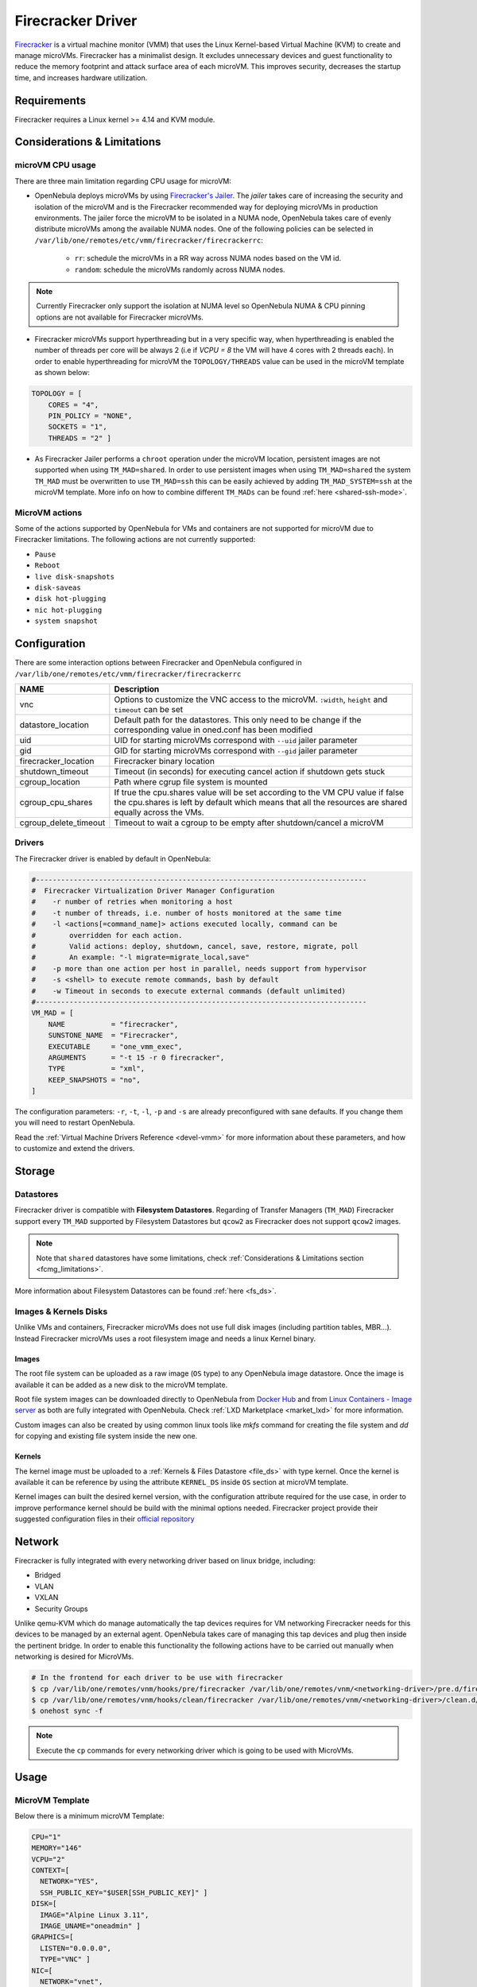 .. _fcmg:

================================================================================
Firecracker Driver
================================================================================

`Firecracker <https://firecracker-microvm.github.io/>`__ is a virtual machine monitor (VMM) that uses the Linux Kernel-based Virtual Machine (KVM) to create and manage microVMs. Firecracker has a minimalist design. It excludes unnecessary devices and guest functionality to reduce the memory footprint and attack surface area of each microVM. This improves security, decreases the startup time, and increases hardware utilization.

Requirements
============

Firecracker requires a Linux kernel >= 4.14 and KVM module.

.. _fcmg_limitations:

Considerations & Limitations
================================================================================

microVM CPU usage
--------------------------------------------------------------------------------

There are three main limitation regarding CPU usage for microVM:

- OpenNebula deploys microVMs by using `Firecracker's Jailer <https://github.com/firecracker-microvm/firecracker/blob/master/docs/jailer.md>`__. The `jailer` takes care of increasing the security and isolation of the microVM and is the Firecracker recommended way for deploying microVMs in production environments. The jailer force the microVM to be isolated in a NUMA node, OpenNebula takes care of evenly distribute microVMs among the available NUMA nodes. One of the following policies can be selected in ``/var/lib/one/remotes/etc/vmm/firecracker/firecrackerrc``:

   - ``rr``: schedule the microVMs in a RR way across NUMA nodes based on the VM id.
   - ``random``: schedule the microVMs randomly across NUMA nodes.

.. note:: Currently Firecracker only support the isolation at NUMA level so OpenNebula NUMA & CPU pinning options are not available for Firecracker microVMs.

- Firecracker microVMs support hyperthreading but in a very specific way, when hyperthreading is enabled the number of threads per core will be always 2 (i.e if `VCPU = 8` the VM will have 4 cores with 2 threads each). In order to enable hyperthreading for microVM the ``TOPOLOGY/THREADS`` value can be used in the microVM template as shown below:

.. code::

    TOPOLOGY = [
        CORES = "4",
        PIN_POLICY = "NONE",
        SOCKETS = "1",
        THREADS = "2" ]

- As Firecracker Jailer performs a ``chroot`` operation under the microVM location, persistent images are not supported when using ``TM_MAD=shared``. In order to use persistent images when using ``TM_MAD=shared`` the system ``TM_MAD`` must be overwritten to use ``TM_MAD=ssh`` this can be easily achieved by adding ``TM_MAD_SYSTEM=ssh`` at the microVM template. More info on how to combine different ``TM_MADs`` can be found :ref:`here <shared-ssh-mode>`.

MicroVM actions
--------------------------------------------------------------------------------

Some of the actions supported by OpenNebula for VMs and containers are not supported for microVM due to Firecracker limitations. The following actions are not currently supported:

- ``Pause``
- ``Reboot``
- ``live disk-snapshots``
- ``disk-saveas``
- ``disk hot-plugging``
- ``nic hot-plugging``
- ``system snapshot``


Configuration
================================================================================
There are some interaction options between Firecracker and OpenNebula configured in ``/var/lib/one/remotes/etc/vmm/firecracker/firecrackerrc``

+-----------------------+-------------------------------------------------------+
| NAME                  | Description                                           |
+=======================+=======================================================+
| vnc                   | Options to customize the VNC access to the            |
|                       | microVM. ``:width``, ``height`` and ``timeout``       |
|                       | can be set                                            |
+-----------------------+-------------------------------------------------------+
| datastore_location    | Default path for the datastores. This only need to be |
|                       | change if the corresponding value in oned.conf has    |
|                       | been modified                                         |
+-----------------------+-------------------------------------------------------+
| uid                   | UID for starting microVMs correspond with ``--uid``   |
|                       | jailer parameter                                      |
+-----------------------+-------------------------------------------------------+
| gid                   | GID for starting microVMs correspond with ``--gid``   |
|                       | jailer parameter                                      |
+-----------------------+-------------------------------------------------------+
| firecracker_location  | Firecracker binary location                           |
+-----------------------+-------------------------------------------------------+
| shutdown_timeout      | Timeout (in seconds) for executing cancel action if   |
|                       | shutdown gets stuck                                   |
+-----------------------+-------------------------------------------------------+
| cgroup_location       | Path where cgrup file system is mounted               |
+-----------------------+-------------------------------------------------------+
| cgroup_cpu_shares     | If true the cpu.shares value will be set according to |
|                       | the VM CPU value if false the cpu.shares is left by   |
|                       | default which means that all the resources are shared |
|                       | equally across the VMs.                               |
+-----------------------+-------------------------------------------------------+
| cgroup_delete_timeout | Timeout to wait a cgroup to be empty after            |
|                       | shutdown/cancel a microVM                             |
+-----------------------+-------------------------------------------------------+

Drivers
--------------------------------------------------------------------------------

The Firecracker driver is enabled by default in OpenNebula:

.. code-block::  bash

    #-------------------------------------------------------------------------------
    #  Firecracker Virtualization Driver Manager Configuration
    #    -r number of retries when monitoring a host
    #    -t number of threads, i.e. number of hosts monitored at the same time
    #    -l <actions[=command_name]> actions executed locally, command can be
    #        overridden for each action.
    #        Valid actions: deploy, shutdown, cancel, save, restore, migrate, poll
    #        An example: "-l migrate=migrate_local,save"
    #    -p more than one action per host in parallel, needs support from hypervisor
    #    -s <shell> to execute remote commands, bash by default
    #    -w Timeout in seconds to execute external commands (default unlimited)
    #-------------------------------------------------------------------------------
    VM_MAD = [
        NAME           = "firecracker",
        SUNSTONE_NAME  = "Firecracker",
        EXECUTABLE     = "one_vmm_exec",
        ARGUMENTS      = "-t 15 -r 0 firecracker",
        TYPE           = "xml",
        KEEP_SNAPSHOTS = "no",
    ]

The configuration parameters: ``-r``, ``-t``, ``-l``, ``-p`` and ``-s`` are already preconfigured with sane defaults. If you change them you will need to restart OpenNebula.

Read the :ref:`Virtual Machine Drivers Reference <devel-vmm>` for more information about these parameters, and how to customize and extend the drivers.

Storage
================================================================================

Datastores
--------------------------------------------------------------------------------

Firecracker driver is compatible with **Filesystem Datastores**. Regarding of Transfer Managers (``TM_MAD``) Firecracker support every ``TM_MAD`` supported by Filesystem Datastores but ``qcow2`` as Firecracker does not support ``qcow2`` images.

.. note:: Note that ``shared`` datastores have some limitations, check :ref:`Considerations & Limitations section <fcmg_limitations>`.

More information about Filesystem Datastores can be found :ref:`here <fs_ds>`.

Images & Kernels Disks
--------------------------------------------------------------------------------

Unlike VMs and containers, Firecracker microVMs does not use full disk images (including partition tables, MBR...). Instead Firecracker microVMs uses a root filesystem image and needs a linux Kernel binary.

Images
^^^^^^^^^^^^^^^^^^^^^

The root file system can be uploaded as a raw image (``OS`` type) to any OpenNebula image datastore. Once the image is available it can be added as a new disk to the microVM template.

Root file system images can be downloaded directly to OpenNebula from `Docker Hub <https://hub.docker.com/>`__ and from `Linux Containers - Image server <https://uk.images.linuxcontainers.org/>`__ as both are fully integrated with OpenNebula. Check :ref:`LXD Marketplace <market_lxd>` for more information.

Custom images can also be created by using common linux tools like `mkfs` command for creating the file system and `dd` for copying and existing file system inside the new one.

Kernels
^^^^^^^^^^^^^^^^^^^^^

The kernel image must be uploaded to a :ref:`Kernels & Files Datastore <file_ds>` with type kernel. Once the kernel is available it can be reference by using the attribute ``KERNEL_DS`` inside ``OS`` section at microVM template.

Kernel images can built the desired kernel version, with the configuration attribute required for the use case, in order to improve performance kernel should be build with the minimal options needed. Firecracker project provide their suggested configuration files in their `official repository <https://github.com/firecracker-microvm/firecracker/tree/master/resources>`__

.. _fc_network:

Network
================================================================================

Firecracker is fully integrated with every networking driver based on linux bridge, including:

- Bridged
- VLAN
- VXLAN
- Security Groups

Unlike qemu-KVM which do manage automatically the tap devices requires for VM networking Firecracker needs for this devices to be managed by an external agent. OpenNebula takes care of managing this tap devices and plug then inside the pertinent bridge. In order to enable this functionality the following actions have to be carried out manually when networking is desired for MicroVMs.

.. code::

    # In the frontend for each driver to be use with firecracker
    $ cp /var/lib/one/remotes/vnm/hooks/pre/firecracker /var/lib/one/remotes/vnm/<networking-driver>/pre.d/firecracker
    $ cp /var/lib/one/remotes/vnm/hooks/clean/firecracker /var/lib/one/remotes/vnm/<networking-driver>/clean.d/firecracker
    $ onehost sync -f


.. note:: Execute the ``cp`` commands for every networking driver which is going to be used with MicroVMs.

Usage
================================================================================

MicroVM Template
-----------------------

Below there is a minimum microVM Template:

.. code::

    CPU="1"
    MEMORY="146"
    VCPU="2"
    CONTEXT=[
      NETWORK="YES",
      SSH_PUBLIC_KEY="$USER[SSH_PUBLIC_KEY]" ]
    DISK=[
      IMAGE="Alpine Linux 3.11",
      IMAGE_UNAME="oneadmin" ]
    GRAPHICS=[
      LISTEN="0.0.0.0",
      TYPE="VNC" ]
    NIC=[
      NETWORK="vnet",
      NETWORK_UNAME="oneadmin",
      SECURITY_GROUPS="0" ]
    OS=[
      BOOT="",
      KERNEL_CMD="console=ttyS0 reboot=k panic=1 pci=off i8042.noaux i8042.nomux i8042.nopnp i8042.dumbkbd",
      KERNEL_DS="$FILE[IMAGE_ID=2]"]

Unlike VMs for microVMs the ``OS`` sections need to contains a ``KERNEL_DS`` attribute referencing a linux kernel from a File & Kernel datastore:

.. code::

    OS=[
    BOOT="",
    KERNEL_CMD="console=ttyS0 reboot=k panic=1 pci=off i8042.noaux i8042.nomux i8042.nopnp i8042.dumbkbd",
    KERNEL_DS="$FILE[IMAGE_ID=2]"]

VNC
-----------------------

As VMs and containers, MicroVMs supports VNC access which allows easy access to microVMs. It is configured the same way it's done for VMs and containers. The following section must be added to the microVM template:

.. code::

    GRAPHICS=[
    LISTEN="0.0.0.0",
    TYPE="VNC" ]
